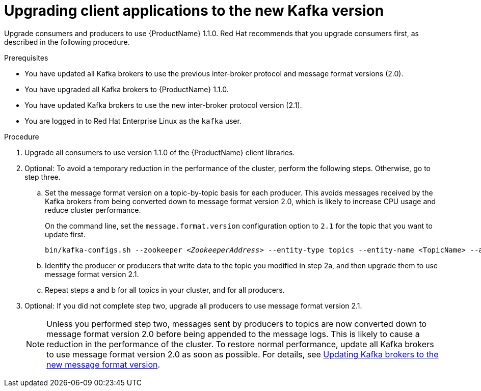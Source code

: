 // Module included in the following assemblies:
//
// assembly-upgrade-1-1-0.adoc

[id='proc-upgrading-clients-to-new-kafka-version-{context}']

= Upgrading client applications to the new Kafka version

Upgrade consumers and producers to use {ProductName} 1.1.0. Red Hat recommends that you upgrade consumers first, as described in the following procedure.

.Prerequisites

* You have updated all Kafka brokers to use the previous inter-broker protocol and message format versions (2.0).
* You have upgraded all Kafka brokers to {ProductName} 1.1.0.
* You have updated Kafka brokers to use the new inter-broker protocol version (2.1).
* You are logged in to Red Hat Enterprise Linux as the `kafka` user.

.Procedure

. Upgrade all consumers to use version 1.1.0 of the {ProductName} client libraries.

. Optional: To avoid a temporary reduction in the performance of the cluster, perform the following steps. Otherwise, go to step three.

.. Set the message format version on a topic-by-topic basis for each producer. This avoids messages received by the Kafka brokers from being converted down to message format version 2.0, which is likely to increase CPU usage and reduce cluster performance.
+
On the command line, set the `message.format.version` configuration option to `2.1` for the topic that you want to update first.
+
[source,shell,subs=+quotes]
----
bin/kafka-configs.sh --zookeeper _<ZookeeperAddress>_ --entity-type topics --entity-name <TopicName> --alter --add-config message.format.version=2.1
----

.. Identify the producer or producers that write data to the topic you modified in step 2a, and then upgrade them to use message format version 2.1.

.. Repeat steps a and b for all topics in your cluster, and for all producers.

. Optional: If you did not complete step two, upgrade all producers to use message format version 2.1.
+
NOTE: Unless you performed step two, messages sent by producers to topics are now converted down to message format version 2.0 before being appended to the message logs. This is likely to cause a reduction in the performance of the cluster. To restore normal performance, update all Kafka brokers to use message format version 2.0 as soon as possible. For details, see xref:proc-updating-kafka-brokers-to-new-message-format-version-{context}[Updating Kafka brokers to the new message format version].
